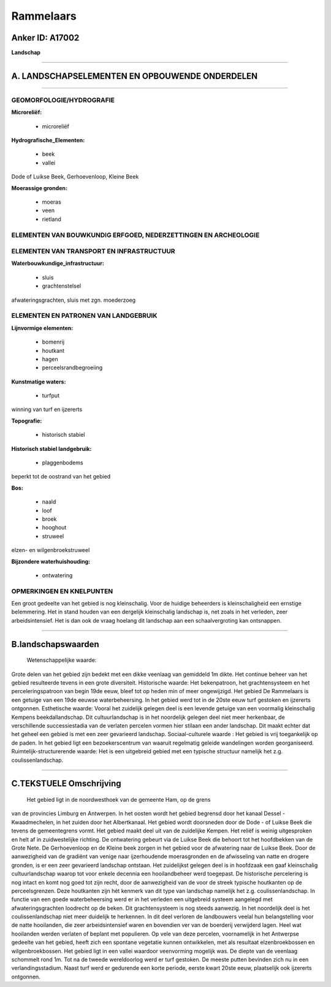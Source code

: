 Rammelaars
==========

Anker ID: A17002
----------------

**Landschap**

--------------

A. LANDSCHAPSELEMENTEN EN OPBOUWENDE ONDERDELEN
-----------------------------------------------

--------------

GEOMORFOLOGIE/HYDROGRAFIE
~~~~~~~~~~~~~~~~~~~~~~~~~

**Microreliëf:**

 * microreliëf

 
**Hydrografische\_Elementen:**

 * beek
 * vallei

 
Dode of Luikse Beek, Gerhoevenloop, Kleine Beek

**Moerassige gronden:**

 * moeras
 * veen
 * rietland

 

ELEMENTEN VAN BOUWKUNDIG ERFGOED, NEDERZETTINGEN EN ARCHEOLOGIE
~~~~~~~~~~~~~~~~~~~~~~~~~~~~~~~~~~~~~~~~~~~~~~~~~~~~~~~~~~~~~~~

ELEMENTEN VAN TRANSPORT EN INFRASTRUCTUUR
~~~~~~~~~~~~~~~~~~~~~~~~~~~~~~~~~~~~~~~~~

**Waterbouwkundige\_infrastructuur:**

 * sluis
 * grachtenstelsel

 
afwateringsgrachten, sluis met zgn. moederzoeg

ELEMENTEN EN PATRONEN VAN LANDGEBRUIK
~~~~~~~~~~~~~~~~~~~~~~~~~~~~~~~~~~~~~

**Lijnvormige elementen:**

 * bomenrij
 * houtkant
 * hagen
 * perceelsrandbegroeiing

**Kunstmatige waters:**

 * turfput

 
winning van turf en ijzererts

**Topografie:**

 * historisch stabiel

 
**Historisch stabiel landgebruik:**

 * plaggenbodems

 
beperkt tot de oostrand van het gebied

**Bos:**

 * naald
 * loof
 * broek
 * hooghout
 * struweel

 
elzen- en wilgenbroekstruweel

**Bijzondere waterhuishouding:**

 * ontwatering

 

OPMERKINGEN EN KNELPUNTEN
~~~~~~~~~~~~~~~~~~~~~~~~~

Een groot gedeelte van het gebied is nog kleinschalig. Voor de huidige
beheerders is kleinschaligheid een ernstige belemmering. Het in stand
houden van een dergelijk kleinschalig landschap is, net zoals in het
verleden, zeer arbeidsintensief. Het is dan ook de vraag hoelang dit
landschap aan een schaalvergroting kan ontsnappen.

--------------

B.landschapswaarden
-------------------

 Wetenschappelijke waarde:
Grote delen van het gebied zijn bedekt met een dikke veenlaag van
gemiddeld 1m dikte. Het continue beheer van het gebied resulteerde
tevens in een grote diversiteit.
Historische waarde:
Het bekenpatroon, het grachtensysteem en het perceleringspatroon van
begin 19de eeuw, bleef tot op heden min of meer ongewijzigd. Het gebied
De Rammelaars is een getuige van een 19de eeuwse waterbeheersing. In het
gebied werd tot in de 20ste eeuw turf gestoken en ijzererts ontgonnen.
Esthetische waarde: Vooral het zuidelijk gelegen deel is een levende
getuige van een voormalig kleinschalig Kempens beekdallandschap. Dit
cultuurlandschap is in het noordelijk gelegen deel niet meer herkenbaar,
de verschillende successiestadia van de verlaten percelen vormen hier
stilaan een ander landschap. Dit maakt echter dat het geheel een gebied
is met een zeer gevarieerd landschap.
Sociaal-culturele waarde : Het gebied is vrij toegankelijk op de
paden. In het gebied ligt een bezoekerscentrum van waaruit regelmatig
geleide wandelingen worden georganiseerd.
Ruimtelijk-structurerende waarde:
Het is een uitgebreid gebied met een typische structuur namelijk het
z.g. coulissenlandschap.

--------------

C.TEKSTUELE Omschrijving
------------------------

 Het gebied ligt in de noordwesthoek van de gemeente Ham, op de grens
van de provincies Limburg en Antwerpen. In het oosten wordt het gebied
begrensd door het kanaal Dessel - Kwaadmechelen, in het zuiden door het
Albertkanaal. Het gebied wordt doorsneden door de Dode - of Luikse Beek
die tevens de gemeentegrens vormt. Het gebied maakt deel uit van de
zuidelijke Kempen. Het reliëf is weinig uitgesproken en helt af in
zuidwestelijke richting. De ontwatering gebeurt via de Luikse Beek die
behoort tot het hoofdbekken van de Grote Nete. De Gerhoevenloop en de
Kleine beek zorgen in het gebied voor de afwatering naar de Luikse Beek.
Door de aanwezigheid van de gradiënt van venige naar ijzerhoudende
moerasgronden en de afwisseling van natte en drogere gronden, is er een
zeer gevarieerd landschap ontstaan. Het zuidelijkst gelegen deel is in
hoofdzaak een gaaf kleinschalig cultuurlandschap waarop tot voor enkele
decennia een hooilandbeheer werd toegepast. De historische percelering
is nog intact en komt nog goed tot zijn recht, door de aanwezigheid van
de voor de streek typische houtkanten op de perceelsgrenzen. Deze
houtkanten zijn hét kenmerk van dit type van landschap namelijk het z.g.
coulissenlandschap. In functie van een goede waterbeheersing werd er in
het verleden een uitgebreid systeem aangelegd met afwateringsgrachten
loodrecht op de beken. Dit grachtensysteem is nog steeds aanwezig. In
het noordelijk deel is het coulissenlandschap niet meer duidelijk te
herkennen. In dit deel verloren de landbouwers veelal hun belangstelling
voor de natte hooilanden, die zeer arbeidsintensief waren en bovendien
ver van de boerderij verwijderd lagen. Heel wat hooilanden werden
verlaten of beplant met populieren. Op vele van deze percelen,
voornamelijk in het Antwerpse gedeelte van het gebied, heeft zich een
spontane vegetatie kunnen ontwikkelen, met als resultaat
elzenbroekbossen en wilgenbroekbossen. Het gebied ligt in een vallei
waardoor veenvorming mogelijk was. De diepte van de veenlaag schommelt
rond 1m. Tot na de tweede wereldoorlog werd er turf gestoken. De meeste
putten bevinden zich nu in een verlandingsstadium. Naast turf werd er
gedurende een korte periode, eerste kwart 20ste eeuw, plaatselijk ook
ijzererts ontgonnen.
